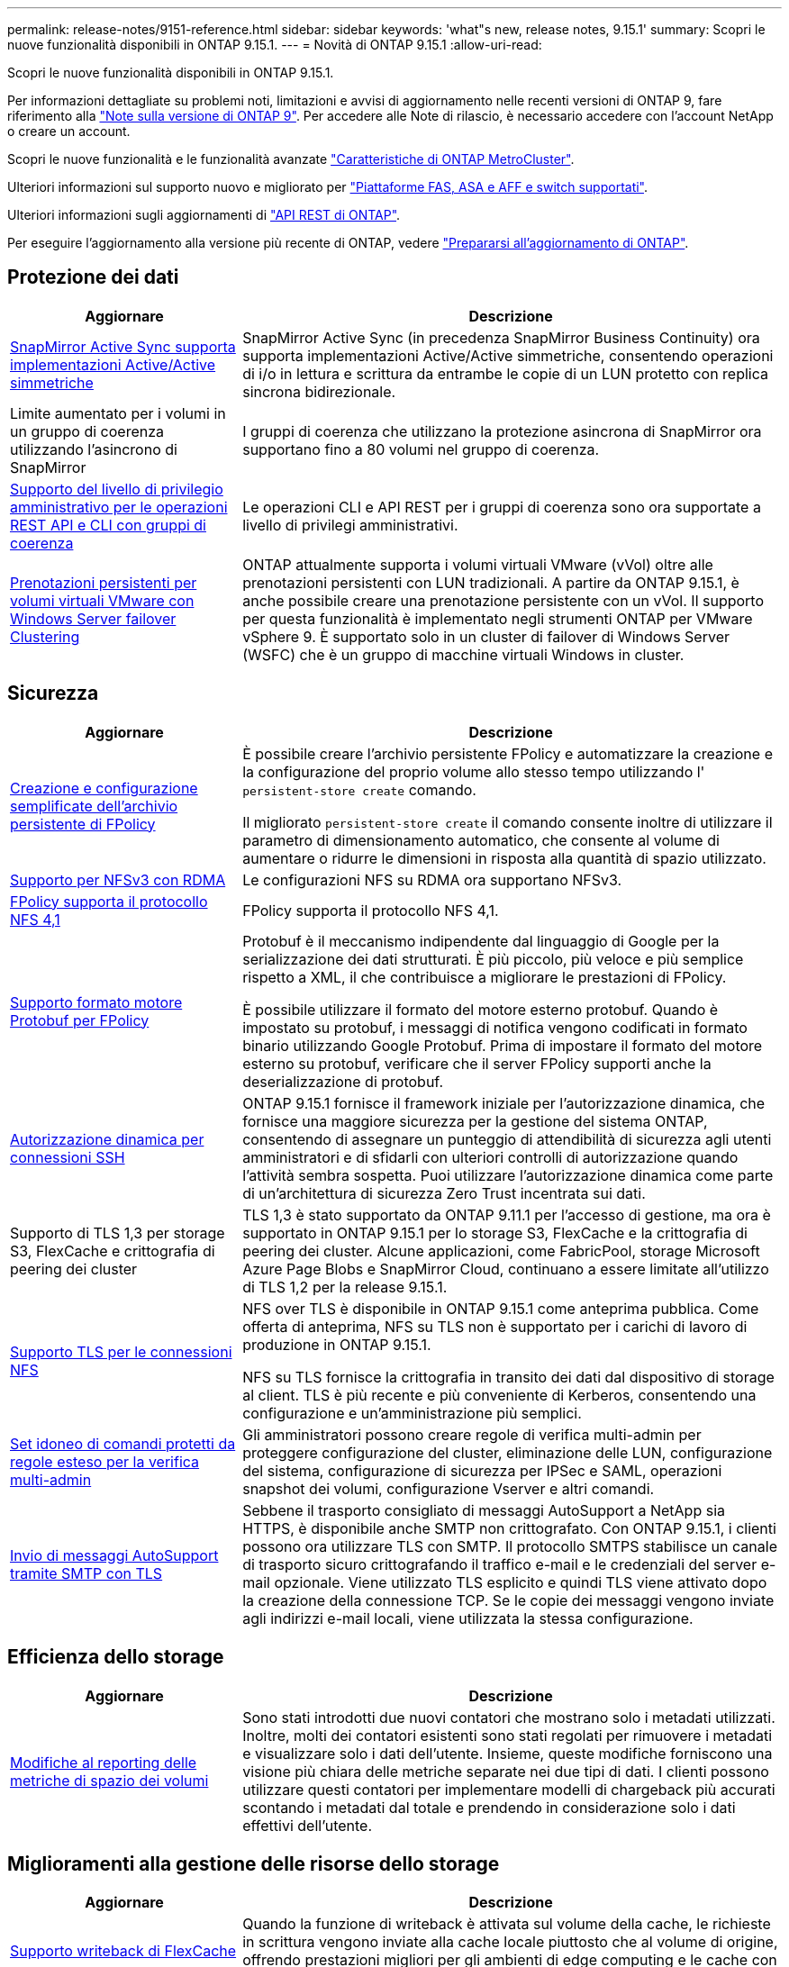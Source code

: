 ---
permalink: release-notes/9151-reference.html 
sidebar: sidebar 
keywords: 'what"s new, release notes, 9.15.1' 
summary: Scopri le nuove funzionalità disponibili in ONTAP 9.15.1. 
---
= Novità di ONTAP 9.15.1
:allow-uri-read: 


[role="lead"]
Scopri le nuove funzionalità disponibili in ONTAP 9.15.1.

Per informazioni dettagliate su problemi noti, limitazioni e avvisi di aggiornamento nelle recenti versioni di ONTAP 9, fare riferimento alla https://library.netapp.com/ecm/ecm_download_file/ECMLP2492508["Note sulla versione di ONTAP 9"^]. Per accedere alle Note di rilascio, è necessario accedere con l'account NetApp o creare un account.

Scopri le nuove funzionalità e le funzionalità avanzate https://docs.netapp.com/us-en/ontap-metrocluster/releasenotes/mcc-new-features.html["Caratteristiche di ONTAP MetroCluster"^].

Ulteriori informazioni sul supporto nuovo e migliorato per https://docs.netapp.com/us-en/ontap-systems/whats-new.html["Piattaforme FAS, ASA e AFF e switch supportati"^].

Ulteriori informazioni sugli aggiornamenti di https://docs.netapp.com/us-en/ontap-automation/whats_new.html["API REST di ONTAP"^].

Per eseguire l'aggiornamento alla versione più recente di ONTAP, vedere link:../upgrade/prepare.html["Prepararsi all'aggiornamento di ONTAP"].



== Protezione dei dati

[cols="30%,70%"]
|===
| Aggiornare | Descrizione 


 a| 
xref:../snapmirror-active-sync/index.html[SnapMirror Active Sync supporta implementazioni Active/Active simmetriche]
 a| 
SnapMirror Active Sync (in precedenza SnapMirror Business Continuity) ora supporta implementazioni Active/Active simmetriche, consentendo operazioni di i/o in lettura e scrittura da entrambe le copie di un LUN protetto con replica sincrona bidirezionale.



 a| 
Limite aumentato per i volumi in un gruppo di coerenza utilizzando l'asincrono di SnapMirror
 a| 
I gruppi di coerenza che utilizzano la protezione asincrona di SnapMirror ora supportano fino a 80 volumi nel gruppo di coerenza.



 a| 
xref:../consistency-groups/configure-task.html[Supporto del livello di privilegio amministrativo per le operazioni REST API e CLI con gruppi di coerenza]
 a| 
Le operazioni CLI e API REST per i gruppi di coerenza sono ora supportate a livello di privilegi amministrativi.



 a| 
xref:../concepts/ontap-and-vmware.html[Prenotazioni persistenti per volumi virtuali VMware con Windows Server failover Clustering]
 a| 
ONTAP attualmente supporta i volumi virtuali VMware (vVol) oltre alle prenotazioni persistenti con LUN tradizionali. A partire da ONTAP 9.15.1, è anche possibile creare una prenotazione persistente con un vVol. Il supporto per questa funzionalità è implementato negli strumenti ONTAP per VMware vSphere 9. È supportato solo in un cluster di failover di Windows Server (WSFC) che è un gruppo di macchine virtuali Windows in cluster.

|===


== Sicurezza

[cols="30%,70%"]
|===
| Aggiornare | Descrizione 


 a| 
xref:../nas-audit/create-persistent-stores.html[Creazione e configurazione semplificate dell'archivio persistente di FPolicy]
 a| 
È possibile creare l'archivio persistente FPolicy e automatizzare la creazione e la configurazione del proprio volume allo stesso tempo utilizzando l' `persistent-store create` comando.

Il migliorato `persistent-store create` il comando consente inoltre di utilizzare il parametro di dimensionamento automatico, che consente al volume di aumentare o ridurre le dimensioni in risposta alla quantità di spazio utilizzato.



 a| 
xref:../nfs-rdma/index.html[Supporto per NFSv3 con RDMA]
 a| 
Le configurazioni NFS su RDMA ora supportano NFSv3.



 a| 
xref:../nas-audit/supported-file-operation-filter-fpolicy-nfsv4-concept.html[FPolicy supporta il protocollo NFS 4,1]
 a| 
FPolicy supporta il protocollo NFS 4,1.



 a| 
xref:../nas-audit/plan-fpolicy-external-engine-config-concept.html[Supporto formato motore Protobuf per FPolicy]
 a| 
Protobuf è il meccanismo indipendente dal linguaggio di Google per la serializzazione dei dati strutturati. È più piccolo, più veloce e più semplice rispetto a XML, il che contribuisce a migliorare le prestazioni di FPolicy.

È possibile utilizzare il formato del motore esterno protobuf. Quando è impostato su protobuf, i messaggi di notifica vengono codificati in formato binario utilizzando Google Protobuf. Prima di impostare il formato del motore esterno su protobuf, verificare che il server FPolicy supporti anche la deserializzazione di protobuf.



 a| 
xref:../authentication/dynamic-authorization-overview.html[Autorizzazione dinamica per connessioni SSH]
 a| 
ONTAP 9.15.1 fornisce il framework iniziale per l'autorizzazione dinamica, che fornisce una maggiore sicurezza per la gestione del sistema ONTAP, consentendo di assegnare un punteggio di attendibilità di sicurezza agli utenti amministratori e di sfidarli con ulteriori controlli di autorizzazione quando l'attività sembra sospetta.  Puoi utilizzare l'autorizzazione dinamica come parte di un'architettura di sicurezza Zero Trust incentrata sui dati.



 a| 
Supporto di TLS 1,3 per storage S3, FlexCache e crittografia di peering dei cluster
 a| 
TLS 1,3 è stato supportato da ONTAP 9.11.1 per l'accesso di gestione, ma ora è supportato in ONTAP 9.15.1 per lo storage S3, FlexCache e la crittografia di peering dei cluster. Alcune applicazioni, come FabricPool, storage Microsoft Azure Page Blobs e SnapMirror Cloud, continuano a essere limitate all'utilizzo di TLS 1,2 per la release 9.15.1.



 a| 
xref:../nfs-admin/tls-nfs-strong-security-concept.html[Supporto TLS per le connessioni NFS]
 a| 
NFS over TLS è disponibile in ONTAP 9.15.1 come anteprima pubblica. Come offerta di anteprima, NFS su TLS non è supportato per i carichi di lavoro di produzione in ONTAP 9.15.1.

NFS su TLS fornisce la crittografia in transito dei dati dal dispositivo di storage al client. TLS è più recente e più conveniente di Kerberos, consentendo una configurazione e un'amministrazione più semplici.



 a| 
xref:../multi-admin-verify/index.html#rule-protected-commands[Set idoneo di comandi protetti da regole esteso per la verifica multi-admin]
 a| 
Gli amministratori possono creare regole di verifica multi-admin per proteggere configurazione del cluster, eliminazione delle LUN, configurazione del sistema, configurazione di sicurezza per IPSec e SAML, operazioni snapshot dei volumi, configurazione Vserver e altri comandi.



 a| 
xref:../system-admin/requirements-autosupport-reference.html[Invio di messaggi AutoSupport tramite SMTP con TLS]
 a| 
Sebbene il trasporto consigliato di messaggi AutoSupport a NetApp sia HTTPS, è disponibile anche SMTP non crittografato. Con ONTAP 9.15.1, i clienti possono ora utilizzare TLS con SMTP. Il protocollo SMTPS stabilisce un canale di trasporto sicuro crittografando il traffico e-mail e le credenziali del server e-mail opzionale. Viene utilizzato TLS esplicito e quindi TLS viene attivato dopo la creazione della connessione TCP. Se le copie dei messaggi vengono inviate agli indirizzi e-mail locali, viene utilizzata la stessa configurazione.

|===


== Efficienza dello storage

[cols="30%,70%"]
|===
| Aggiornare | Descrizione 


 a| 
xref:../volumes/determine-space-usage-volume-aggregate-concept.html[Modifiche al reporting delle metriche di spazio dei volumi]
 a| 
Sono stati introdotti due nuovi contatori che mostrano solo i metadati utilizzati. Inoltre, molti dei contatori esistenti sono stati regolati per rimuovere i metadati e visualizzare solo i dati dell'utente. Insieme, queste modifiche forniscono una visione più chiara delle metriche separate nei due tipi di dati. I clienti possono utilizzare questi contatori per implementare modelli di chargeback più accurati scontando i metadati dal totale e prendendo in considerazione solo i dati effettivi dell'utente.

|===


== Miglioramenti alla gestione delle risorse dello storage

[cols="30%,70%"]
|===
| Aggiornare | Descrizione 


 a| 
xref:../flexcache/flexcache-writeback-enable-task.html[Supporto writeback di FlexCache]
 a| 
Quando la funzione di writeback è attivata sul volume della cache, le richieste in scrittura vengono inviate alla cache locale piuttosto che al volume di origine, offrendo prestazioni migliori per gli ambienti di edge computing e le cache con carichi di lavoro caratterizzati da un elevato numero di scritture.



 a| 
xref:../task_nas_file_system_analytics_enable.html[Miglioramento delle performance per file System Analytics]
 a| 
ONTAP sostiene che il 5-8% della capacità di un volume deve essere libero attivando gli analytics del file system, mitigando i potenziali problemi di performance per volumi e file system analytics.

|===


== System Manager

[cols="30%,70%"]
|===
| Aggiornare | Descrizione 


 a| 
xref:../snaplock/commit-snapshot-copies-worm-concept.html[Supporto di Gestione di sistema per la configurazione delle relazioni del vault di SnapLock]
 a| 
Le relazioni del vault di SnapLock possono essere configurate mediante Gestione sistema quando l'origine e la destinazione eseguono ONTAP 9.15.1 o versioni successive.



 a| 
xref:../task_cp_dashboard_tour.html[Miglioramenti delle performance per la dashboard di System Manager]
 a| 
Le informazioni sulle viste salute, capacità, rete e performance della dashboard di System Manager includono descrizioni più complete, inclusi miglioramenti alle metriche delle performance che aiutano a identificare e risolvere i problemi di latenza o performance.

|===


== Eseguire l'upgrade

[cols="30%,70%"]
|===
| Aggiornare | Descrizione 


 a| 
xref:../upgrade/automated-upgrade-task.html[Supporto della migrazione LIF al nodo partner di ha durante un upgrade senza interruzioni automatico]
 a| 
Se la migrazione LIF all'altro gruppo batch fallisce durante un upgrade senza interruzioni e automatizzato, la LIF viene migrata al nodo partner di ha nello stesso gruppo batch.

|===
